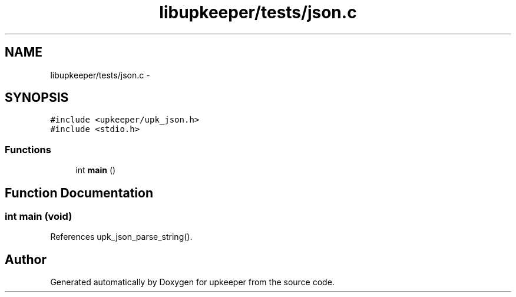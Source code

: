 .TH "libupkeeper/tests/json.c" 3 "Tue Nov 1 2011" "Version 1" "upkeeper" \" -*- nroff -*-
.ad l
.nh
.SH NAME
libupkeeper/tests/json.c \- 
.SH SYNOPSIS
.br
.PP
\fC#include <upkeeper/upk_json.h>\fP
.br
\fC#include <stdio.h>\fP
.br

.SS "Functions"

.in +1c
.ti -1c
.RI "int \fBmain\fP ()"
.br
.in -1c
.SH "Function Documentation"
.PP 
.SS "int main (void)"
.PP
References upk_json_parse_string().
.SH "Author"
.PP 
Generated automatically by Doxygen for upkeeper from the source code.
